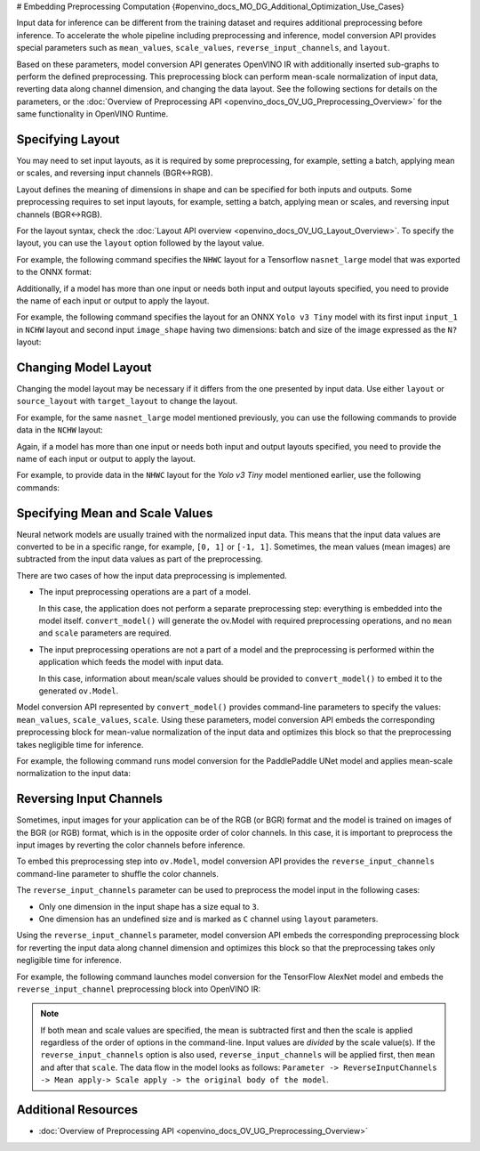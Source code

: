 # Embedding Preprocessing Computation {#openvino_docs_MO_DG_Additional_Optimization_Use_Cases}


Input data for inference can be different from the training dataset and requires
additional preprocessing before inference. To accelerate the whole pipeline including
preprocessing and inference, model conversion API provides special parameters such as ``mean_values``,
``scale_values``, ``reverse_input_channels``, and ``layout``. 

Based on these parameters, model conversion API generates OpenVINO IR with additionally inserted sub-graphs
to perform the defined preprocessing. This preprocessing block can perform mean-scale
normalization of input data, reverting data along channel dimension, and changing
the data layout. See the following sections for details on the parameters, or the
:doc:`Overview of Preprocessing API <openvino_docs_OV_UG_Preprocessing_Overview>`
for the same functionality in OpenVINO Runtime.

Specifying Layout
#################

You may need to set input layouts, as it is required by some preprocessing, for
example, setting a batch, applying mean or scales, and reversing input channels (BGR<->RGB).

Layout defines the meaning of dimensions in shape and can be specified for both
inputs and outputs. Some preprocessing requires to set input layouts, for example,
setting a batch, applying mean or scales, and reversing input channels (BGR<->RGB).

For the layout syntax, check the :doc:`Layout API overview <openvino_docs_OV_UG_Layout_Overview>`.
To specify the layout, you can use the ``layout`` option followed by the layout value.

For example, the following command specifies the ``NHWC`` layout for a Tensorflow
``nasnet_large`` model that was exported to the ONNX format:


.. tab-set::

    .. tab-item:: Python
       :sync: py

       .. code-block:: py
          :force:

          from openvino.tools.mo import convert_model
          ov_model = convert_model("tf_nasnet_large.onnx", layout="nhwc")

    .. tab-item:: CLI
       :sync: cli

       .. code-block:: sh

          mo --input_model tf_nasnet_large.onnx --layout nhwc


Additionally, if a model has more than one input or needs both input and output
layouts specified, you need to provide the name of each input or output to apply the layout.

For example, the following command specifies the layout for an ONNX ``Yolo v3 Tiny``
model with its first input ``input_1`` in ``NCHW`` layout and second input ``image_shape``
having two dimensions: batch and size of the image expressed as the ``N?`` layout:

.. tab-set::

    .. tab-item:: Python
       :sync: py

       .. code-block:: py
          :force:

          from openvino.tools.mo import convert_model
          ov_model = convert_model("yolov3-tiny.onnx", layout={"input_1": "nchw", "image_shape": "n?"})

    .. tab-item:: CLI
       :sync: cli

       .. code-block:: sh

          mo --input_model yolov3-tiny.onnx --layout input_1(nchw),image_shape(n?)


Changing Model Layout
#####################

Changing the model layout may be necessary if it differs from the one presented by input data.
Use either ``layout`` or ``source_layout`` with ``target_layout`` to change the layout.

For example, for the same ``nasnet_large`` model mentioned previously, you can use
the following commands to provide data in the ``NCHW`` layout:


.. tab-set::

    .. tab-item:: Python
       :sync: py

       .. code-block:: py
          :force:

          from openvino.tools.mo import convert_model
          ov_model = convert_model("tf_nasnet_large.onnx", source_layout="nhwc", target_layout="nchw")

          ov_model = convert_model("tf_nasnet_large.onnx", layout="nhwc->nchw")

    .. tab-item:: CLI
       :sync: cli

       .. code-block:: sh

          mo --input_model tf_nasnet_large.onnx --source_layout nhwc --target_layout nchw

          mo --input_model tf_nasnet_large.onnx --layout "nhwc->nchw"


Again, if a model has more than one input or needs both input and output layouts
specified, you need to provide the name of each input or output to apply the layout.

For example, to provide data in the ``NHWC`` layout for the `Yolo v3 Tiny` model
mentioned earlier, use the following commands:

.. tab-set::

    .. tab-item:: Python
       :sync: py

       .. code-block:: py
          :force:

          from openvino.tools.mo import convert_model
          ov_model = convert_model("yolov3-tiny.onnx", source_layout={"input_1": "nchw", "image_shape": "n?"}, target_layout={"input_1": "nhwc"})

          ov_model = convert_model("yolov3-tiny.onnx", layout={"input_1": "nchw->nhwc", "image_shape": "n?"}

    .. tab-item:: CLI
       :sync: cli

       .. code-block:: sh

          mo --input_model yolov3-tiny.onnx --source_layout "input_1(nchw),image_shape(n?)" --target_layout "input_1(nhwc)"

          mo --input_model yolov3-tiny.onnx --layout "input_1(nchw->nhwc),image_shape(n?)"


Specifying Mean and Scale Values
################################

Neural network models are usually trained with the normalized input data. This
means that the input data values are converted to be in a specific range, for example,
``[0, 1]`` or ``[-1, 1]``. Sometimes, the mean values (mean images) are subtracted
from the input data values as part of the preprocessing.

There are two cases of how the input data preprocessing is implemented.

* The input preprocessing operations are a part of a model.

  In this case, the application does not perform a separate preprocessing step:
  everything is embedded into the model itself. ``convert_model()`` will generate the
  ov.Model with required preprocessing operations, and no ``mean`` and
  ``scale`` parameters are required.
* The input preprocessing operations are not a part of a model and the preprocessing
  is performed within the application which feeds the model with input data.

  In this case, information about mean/scale values should be provided to ``convert_model()``
  to embed it to the generated ``ov.Model``.

Model conversion API represented by ``convert_model()`` provides command-line parameters
to specify the values: ``mean_values``, ``scale_values``, ``scale``. Using these parameters,
model conversion API embeds the corresponding preprocessing block for mean-value
normalization of the input data and optimizes this block so that the preprocessing
takes negligible time for inference.

For example, the following command runs model conversion for the PaddlePaddle UNet
model and applies mean-scale normalization to the input data:

.. tab-set::

    .. tab-item:: Python
       :sync: py

       .. code-block:: py
          :force:

          from openvino.tools.mo import convert_model
          ov_model = convert_model("unet.pdmodel", mean_values=[123,117,104], scale=255)

    .. tab-item:: CLI
       :sync: cli

       .. code-block:: sh

          mo --input_model unet.pdmodel --mean_values [123,117,104] --scale 255


Reversing Input Channels
########################

Sometimes, input images for your application can be of the RGB (or BGR) format
and the model is trained on images of the BGR (or RGB) format, which is in the
opposite order of color channels. In this case, it is important to preprocess the
input images by reverting the color channels before inference.

To embed this preprocessing step into ``ov.Model``, model conversion API provides the
``reverse_input_channels`` command-line parameter to shuffle the color channels.

The ``reverse_input_channels`` parameter can be used to preprocess the model
input in the following cases:

* Only one dimension in the input shape has a size equal to ``3``.
* One dimension has an undefined size and is marked as ``C`` channel using ``layout`` parameters.

Using the ``reverse_input_channels`` parameter, model conversion API embeds the corresponding
preprocessing block for reverting the input data along channel dimension and optimizes
this block so that the preprocessing takes only negligible time for inference.

For example, the following command launches model conversion for the TensorFlow AlexNet
model and embeds the ``reverse_input_channel`` preprocessing block into OpenVINO IR:


.. tab-set::

    .. tab-item:: Python
       :sync: py

       .. code-block:: py
          :force:

          from openvino.tools.mo import convert_model
          ov_model = convert_model("alexnet.pb", reverse_input_channels=True)

    .. tab-item:: CLI
       :sync: cli

       .. code-block:: sh

          mo --input_model alexnet.pb --reverse_input_channels


.. note::

   If both mean and scale values are specified, the mean is subtracted first and
   then the scale is applied regardless of the order of options in the command-line.
   Input values are *divided* by the scale value(s). If the ``reverse_input_channels``
   option is also used, ``reverse_input_channels`` will be applied first, then ``mean``
   and after that ``scale``. The data flow in the model looks as follows:
   ``Parameter -> ReverseInputChannels -> Mean apply-> Scale apply -> the original body of the model``.

Additional Resources
####################

* :doc:`Overview of Preprocessing API <openvino_docs_OV_UG_Preprocessing_Overview>`

